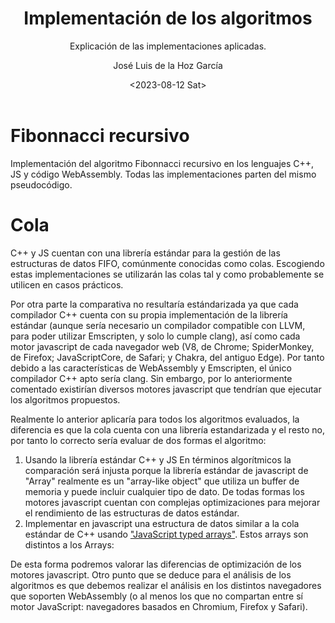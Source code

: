 #+TITLE: Implementación de los algoritmos
#+SUBTITLE: Explicación de las implementaciones aplicadas.
#+AUTHOR: José Luis de la Hoz García
#+DATE: <2023-08-12 Sat>

* Fibonnacci recursivo
Implementación del algoritmo Fibonnacci recursivo en los lenguajes C++, JS y código WebAssembly. Todas las implementaciones parten del mismo pseudocódigo.

* Cola
C++ y JS cuentan con una librería estándar para la gestión de las estructuras de datos FIFO, comúnmente conocidas como colas. Escogiendo estas implementaciones se utilizarán las colas tal y como probablemente se utilicen en casos prácticos.

Por otra parte la comparativa no resultaría estándarizada ya que cada compilador C++ cuenta con su propia implementación de la librería estándar (aunque sería necesario un compilador compatible con LLVM, para poder utilizar Emscripten, y solo lo cumple clang), así como cada motor javascript de cada navegador web (V8, de Chrome; SpiderMonkey, de Firefox; JavaScriptCore, de Safari; y Chakra, del antiguo Edge). Por tanto debido a las características de WebAssembly y Emscripten, el único compilador C++ apto sería clang. Sin embargo, por lo anteriormente comentado existirían diversos motores javascript que tendrían que ejecutar los algoritmos propuestos.

Realmente lo anterior aplicaría para todos los algoritmos evaluados, la diferencia es que la cola cuenta con una librería estandarizada y el resto no, por tanto lo correcto sería evaluar de dos formas el algoritmo:

1. Usando la librería estándar C++ y JS
   En términos algorítmicos la comparación será injusta porque la librería estándar de javascript de "Array" realmente es un "array-like object" que utiliza un buffer de memoria y puede incluir cualquier tipo de dato. De todas formas los motores javascript cuentan con complejas optimizaciones para mejorar el rendimiento de las estructuras de datos estándar.
2. Implementar en javascript una estructura de datos similar a la cola estándar de C++ usando [[https://developer.mozilla.org/en-US/docs/Web/JavaScript/Guide/Typed_arrays]["JavaScript typed arrays"]]. Estos arrays son distintos a los Arrays: 

De esta forma podremos valorar las diferencias de optimización de los motores javascript. Otro punto que se deduce para el análisis de los algoritmos es que debemos realizar el análisis en los distintos navegadores que soporten WebAssembly (o al menos los que no compartan entre sí motor JavaScript: navegadores basados en Chromium, Firefox y Safari).

** 
